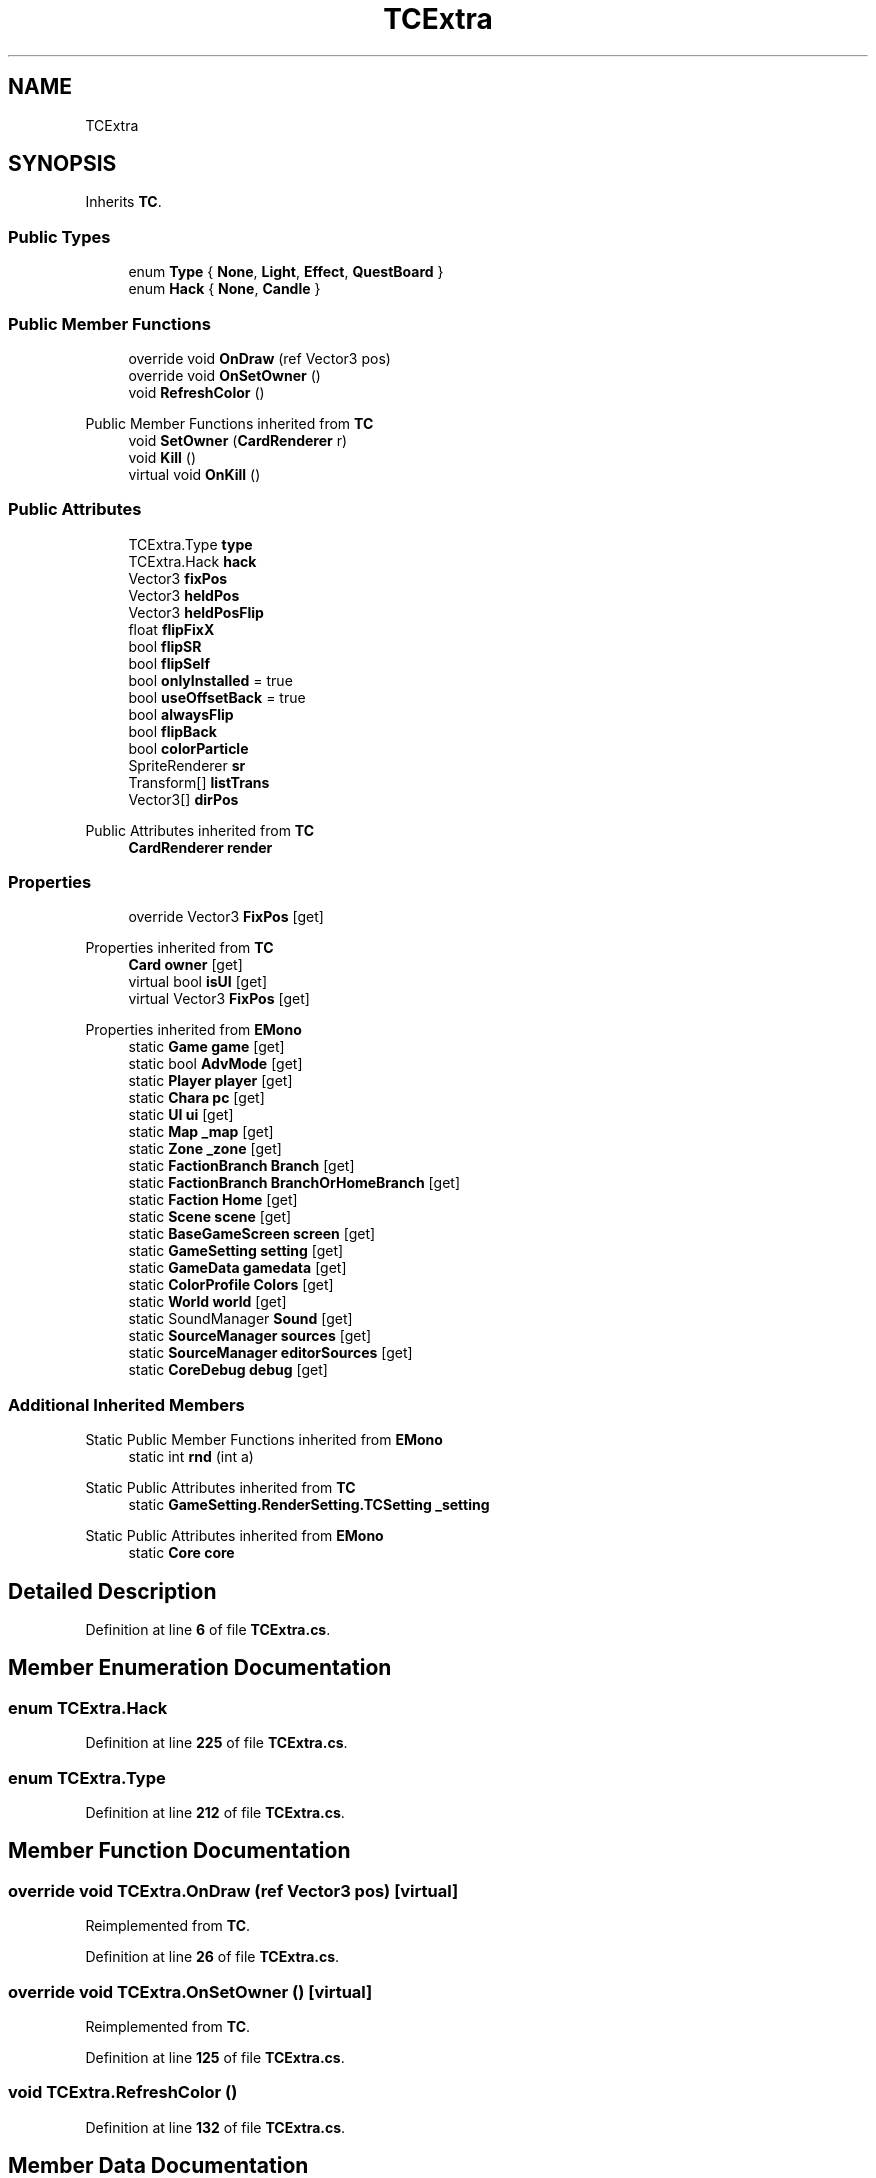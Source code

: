 .TH "TCExtra" 3 "Elin Modding Docs Doc" \" -*- nroff -*-
.ad l
.nh
.SH NAME
TCExtra
.SH SYNOPSIS
.br
.PP
.PP
Inherits \fBTC\fP\&.
.SS "Public Types"

.in +1c
.ti -1c
.RI "enum \fBType\fP { \fBNone\fP, \fBLight\fP, \fBEffect\fP, \fBQuestBoard\fP }"
.br
.ti -1c
.RI "enum \fBHack\fP { \fBNone\fP, \fBCandle\fP }"
.br
.in -1c
.SS "Public Member Functions"

.in +1c
.ti -1c
.RI "override void \fBOnDraw\fP (ref Vector3 pos)"
.br
.ti -1c
.RI "override void \fBOnSetOwner\fP ()"
.br
.ti -1c
.RI "void \fBRefreshColor\fP ()"
.br
.in -1c

Public Member Functions inherited from \fBTC\fP
.in +1c
.ti -1c
.RI "void \fBSetOwner\fP (\fBCardRenderer\fP r)"
.br
.ti -1c
.RI "void \fBKill\fP ()"
.br
.ti -1c
.RI "virtual void \fBOnKill\fP ()"
.br
.in -1c
.SS "Public Attributes"

.in +1c
.ti -1c
.RI "TCExtra\&.Type \fBtype\fP"
.br
.ti -1c
.RI "TCExtra\&.Hack \fBhack\fP"
.br
.ti -1c
.RI "Vector3 \fBfixPos\fP"
.br
.ti -1c
.RI "Vector3 \fBheldPos\fP"
.br
.ti -1c
.RI "Vector3 \fBheldPosFlip\fP"
.br
.ti -1c
.RI "float \fBflipFixX\fP"
.br
.ti -1c
.RI "bool \fBflipSR\fP"
.br
.ti -1c
.RI "bool \fBflipSelf\fP"
.br
.ti -1c
.RI "bool \fBonlyInstalled\fP = true"
.br
.ti -1c
.RI "bool \fBuseOffsetBack\fP = true"
.br
.ti -1c
.RI "bool \fBalwaysFlip\fP"
.br
.ti -1c
.RI "bool \fBflipBack\fP"
.br
.ti -1c
.RI "bool \fBcolorParticle\fP"
.br
.ti -1c
.RI "SpriteRenderer \fBsr\fP"
.br
.ti -1c
.RI "Transform[] \fBlistTrans\fP"
.br
.ti -1c
.RI "Vector3[] \fBdirPos\fP"
.br
.in -1c

Public Attributes inherited from \fBTC\fP
.in +1c
.ti -1c
.RI "\fBCardRenderer\fP \fBrender\fP"
.br
.in -1c
.SS "Properties"

.in +1c
.ti -1c
.RI "override Vector3 \fBFixPos\fP\fR [get]\fP"
.br
.in -1c

Properties inherited from \fBTC\fP
.in +1c
.ti -1c
.RI "\fBCard\fP \fBowner\fP\fR [get]\fP"
.br
.ti -1c
.RI "virtual bool \fBisUI\fP\fR [get]\fP"
.br
.ti -1c
.RI "virtual Vector3 \fBFixPos\fP\fR [get]\fP"
.br
.in -1c

Properties inherited from \fBEMono\fP
.in +1c
.ti -1c
.RI "static \fBGame\fP \fBgame\fP\fR [get]\fP"
.br
.ti -1c
.RI "static bool \fBAdvMode\fP\fR [get]\fP"
.br
.ti -1c
.RI "static \fBPlayer\fP \fBplayer\fP\fR [get]\fP"
.br
.ti -1c
.RI "static \fBChara\fP \fBpc\fP\fR [get]\fP"
.br
.ti -1c
.RI "static \fBUI\fP \fBui\fP\fR [get]\fP"
.br
.ti -1c
.RI "static \fBMap\fP \fB_map\fP\fR [get]\fP"
.br
.ti -1c
.RI "static \fBZone\fP \fB_zone\fP\fR [get]\fP"
.br
.ti -1c
.RI "static \fBFactionBranch\fP \fBBranch\fP\fR [get]\fP"
.br
.ti -1c
.RI "static \fBFactionBranch\fP \fBBranchOrHomeBranch\fP\fR [get]\fP"
.br
.ti -1c
.RI "static \fBFaction\fP \fBHome\fP\fR [get]\fP"
.br
.ti -1c
.RI "static \fBScene\fP \fBscene\fP\fR [get]\fP"
.br
.ti -1c
.RI "static \fBBaseGameScreen\fP \fBscreen\fP\fR [get]\fP"
.br
.ti -1c
.RI "static \fBGameSetting\fP \fBsetting\fP\fR [get]\fP"
.br
.ti -1c
.RI "static \fBGameData\fP \fBgamedata\fP\fR [get]\fP"
.br
.ti -1c
.RI "static \fBColorProfile\fP \fBColors\fP\fR [get]\fP"
.br
.ti -1c
.RI "static \fBWorld\fP \fBworld\fP\fR [get]\fP"
.br
.ti -1c
.RI "static SoundManager \fBSound\fP\fR [get]\fP"
.br
.ti -1c
.RI "static \fBSourceManager\fP \fBsources\fP\fR [get]\fP"
.br
.ti -1c
.RI "static \fBSourceManager\fP \fBeditorSources\fP\fR [get]\fP"
.br
.ti -1c
.RI "static \fBCoreDebug\fP \fBdebug\fP\fR [get]\fP"
.br
.in -1c
.SS "Additional Inherited Members"


Static Public Member Functions inherited from \fBEMono\fP
.in +1c
.ti -1c
.RI "static int \fBrnd\fP (int a)"
.br
.in -1c

Static Public Attributes inherited from \fBTC\fP
.in +1c
.ti -1c
.RI "static \fBGameSetting\&.RenderSetting\&.TCSetting\fP \fB_setting\fP"
.br
.in -1c

Static Public Attributes inherited from \fBEMono\fP
.in +1c
.ti -1c
.RI "static \fBCore\fP \fBcore\fP"
.br
.in -1c
.SH "Detailed Description"
.PP 
Definition at line \fB6\fP of file \fBTCExtra\&.cs\fP\&.
.SH "Member Enumeration Documentation"
.PP 
.SS "enum TCExtra\&.Hack"

.PP
Definition at line \fB225\fP of file \fBTCExtra\&.cs\fP\&.
.SS "enum TCExtra\&.Type"

.PP
Definition at line \fB212\fP of file \fBTCExtra\&.cs\fP\&.
.SH "Member Function Documentation"
.PP 
.SS "override void TCExtra\&.OnDraw (ref Vector3 pos)\fR [virtual]\fP"

.PP
Reimplemented from \fBTC\fP\&.
.PP
Definition at line \fB26\fP of file \fBTCExtra\&.cs\fP\&.
.SS "override void TCExtra\&.OnSetOwner ()\fR [virtual]\fP"

.PP
Reimplemented from \fBTC\fP\&.
.PP
Definition at line \fB125\fP of file \fBTCExtra\&.cs\fP\&.
.SS "void TCExtra\&.RefreshColor ()"

.PP
Definition at line \fB132\fP of file \fBTCExtra\&.cs\fP\&.
.SH "Member Data Documentation"
.PP 
.SS "bool TCExtra\&.alwaysFlip"

.PP
Definition at line \fB182\fP of file \fBTCExtra\&.cs\fP\&.
.SS "bool TCExtra\&.colorParticle"

.PP
Definition at line \fB188\fP of file \fBTCExtra\&.cs\fP\&.
.SS "Vector3 [] TCExtra\&.dirPos"

.PP
Definition at line \fB197\fP of file \fBTCExtra\&.cs\fP\&.
.SS "Vector3 TCExtra\&.fixPos"

.PP
Definition at line \fB158\fP of file \fBTCExtra\&.cs\fP\&.
.SS "bool TCExtra\&.flipBack"

.PP
Definition at line \fB185\fP of file \fBTCExtra\&.cs\fP\&.
.SS "float TCExtra\&.flipFixX"

.PP
Definition at line \fB167\fP of file \fBTCExtra\&.cs\fP\&.
.SS "bool TCExtra\&.flipSelf"

.PP
Definition at line \fB173\fP of file \fBTCExtra\&.cs\fP\&.
.SS "bool TCExtra\&.flipSR"

.PP
Definition at line \fB170\fP of file \fBTCExtra\&.cs\fP\&.
.SS "TCExtra\&.Hack TCExtra\&.hack"

.PP
Definition at line \fB155\fP of file \fBTCExtra\&.cs\fP\&.
.SS "Vector3 TCExtra\&.heldPos"

.PP
Definition at line \fB161\fP of file \fBTCExtra\&.cs\fP\&.
.SS "Vector3 TCExtra\&.heldPosFlip"

.PP
Definition at line \fB164\fP of file \fBTCExtra\&.cs\fP\&.
.SS "Transform [] TCExtra\&.listTrans"

.PP
Definition at line \fB194\fP of file \fBTCExtra\&.cs\fP\&.
.SS "bool TCExtra\&.onlyInstalled = true"

.PP
Definition at line \fB176\fP of file \fBTCExtra\&.cs\fP\&.
.SS "SpriteRenderer TCExtra\&.sr"

.PP
Definition at line \fB191\fP of file \fBTCExtra\&.cs\fP\&.
.SS "TCExtra\&.Type TCExtra\&.type"

.PP
Definition at line \fB152\fP of file \fBTCExtra\&.cs\fP\&.
.SS "bool TCExtra\&.useOffsetBack = true"

.PP
Definition at line \fB179\fP of file \fBTCExtra\&.cs\fP\&.
.SH "Property Documentation"
.PP 
.SS "override Vector3 TCExtra\&.FixPos\fR [get]\fP"

.PP
Definition at line \fB10\fP of file \fBTCExtra\&.cs\fP\&.

.SH "Author"
.PP 
Generated automatically by Doxygen for Elin Modding Docs Doc from the source code\&.

